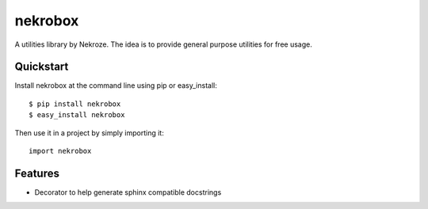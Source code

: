 =============================
nekrobox
=============================

.. image:: https://badge.fury.io/py/nekrobox.png
    :target: http://badge.fury.io/py/nekrobox
    
.. image:: https://travis-ci.org/Nekroze/nekrobox.png?branch=master
        :target: https://travis-ci.org/Nekroze/nekrobox

.. image:: https://pypip.in/d/nekrobox/badge.png
        :target: https://crate.io/packages/nekrobox?version=latest


A utilities library by Nekroze. The idea is to provide general purpose
utilities for free usage.

Quickstart
----------

Install nekrobox at the command line using pip or easy_install::

    $ pip install nekrobox
    $ easy_install nekrobox

Then use it in a project by simply importing it::

    import nekrobox

Features
--------

* Decorator to help generate sphinx compatible docstrings
